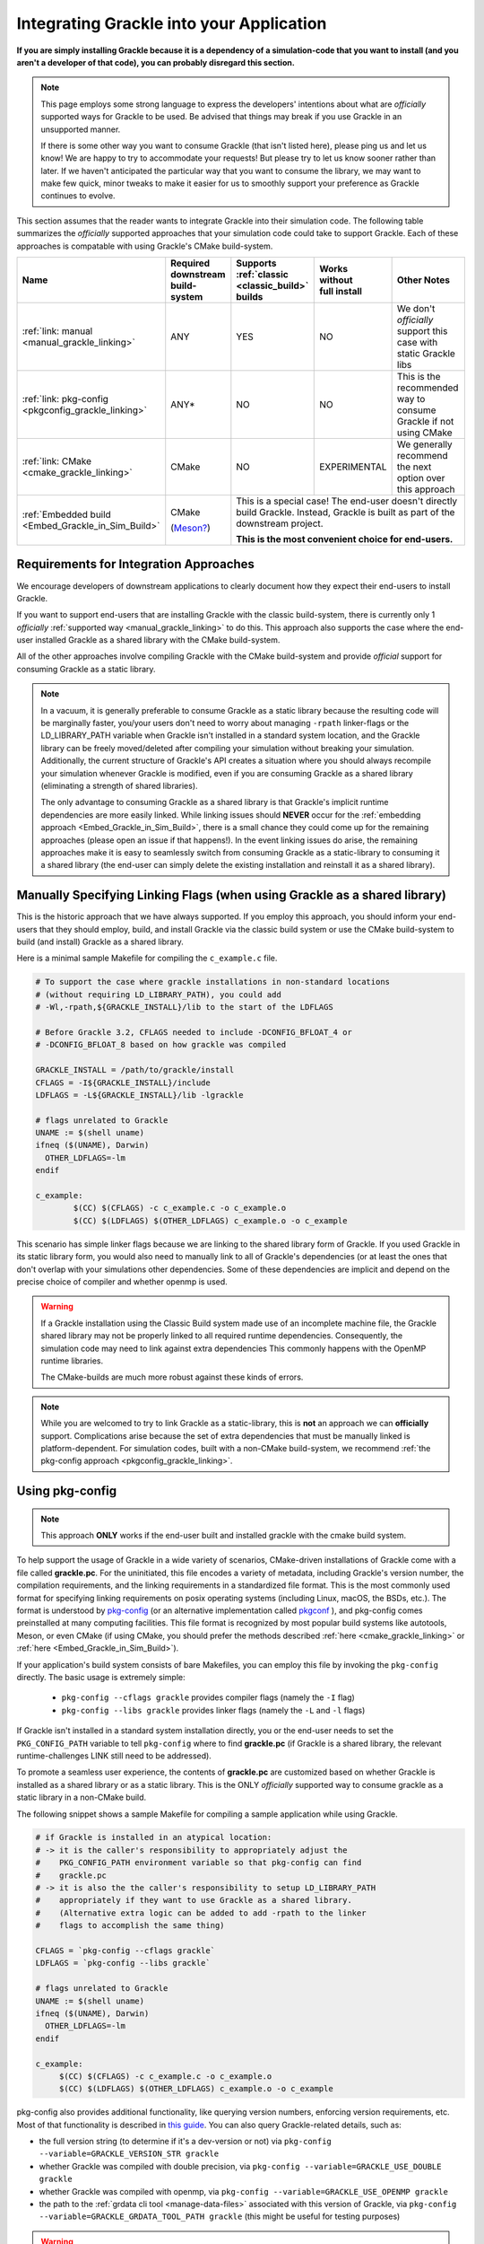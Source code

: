 
.. _integration-consuming-grackle:

Integrating Grackle into your Application
=========================================

**If you are simply installing Grackle because it is a dependency of a simulation-code that you want to install (and you aren't a developer of that code), you can probably disregard this section.**

.. note::

   This page employs some strong language to express the developers' intentions about what are *officially* supported ways for Grackle to be used.
   Be advised that things may break if you use Grackle in an unsupported manner.

   If there is some other way you want to consume Grackle (that isn't listed here), please ping us and let us know!
   We are happy to try to accommodate your requests!
   But please try to let us know sooner rather than later.
   If we haven't anticipated the particular way that you want to consume the library, we may want to make few quick, minor tweaks to make it easier for us to smoothly support your preference as Grackle continues to evolve.

This section assumes that the reader wants to integrate Grackle into their simulation code.
The following table summarizes the *officially* supported approaches that your simulation code could take to support Grackle.
Each of these approaches is compatable with using Grackle's CMake build-system.


+----------------------------------+-----------------------------+------------------+--------------------------+------------------------+
| Name                             | Required downstream         | Supports         | | Works                  | Other Notes            |
|                                  | build-system                | :ref:`classic    | | without                |                        |
|                                  |                             | <classic_build>` | | full install           |                        |
|                                  |                             | builds           |                          |                        |
+==================================+=============================+==================+==========================+========================+
| :ref:`link: manual               | ANY                         | YES              | NO                       | We don't *officially*  |
| <manual_grackle_linking>`        |                             |                  |                          | support this case with |
|                                  |                             |                  |                          | static Grackle libs    |
+----------------------------------+-----------------------------+------------------+--------------------------+------------------------+
| :ref:`link: pkg-config           | ANY\*                       | NO               | NO                       | This is the            |
| <pkgconfig_grackle_linking>`     |                             |                  |                          | recommended way to     |
|                                  |                             |                  |                          | consume Grackle if     |
|                                  |                             |                  |                          | not using CMake        |
+----------------------------------+-----------------------------+------------------+--------------------------+------------------------+
| :ref:`link: CMake                | CMake                       | NO               | EXPERIMENTAL             | We generally recommend |
| <cmake_grackle_linking>`         |                             |                  |                          | the next option        |
|                                  |                             |                  |                          | over this approach     |
+----------------------------------+-----------------------------+------------------+--------------------------+------------------------+
| :ref:`Embedded build             | CMake                       | This is a special case! The end-user doesn't directly build Grackle. |  
| <Embed_Grackle_in_Sim_Build>`    |                             | Instead, Grackle is built as part of the downstream project.         |
|                                  | (`Meson?`_)                 |                                                                      |
|                                  |                             | **This is the most convenient choice for end-users.**                |
+----------------------------------+-----------------------------+------------------+--------------------------+------------------------+

.. _Meson?: https://mesonbuild.com/CMake-module.html#cmake-subprojects


Requirements for Integration Approaches
---------------------------------------

We encourage developers of downstream applications to clearly document how they expect their end-users to install Grackle.

If you want to support end-users that are installing Grackle with the classic build-system, there is currently only 1 *officially* :ref:`supported way <manual_grackle_linking>` to do this.
This approach also supports the case where the end-user installed Grackle as a shared library with the CMake build-system.

All of the other approaches involve compiling Grackle with the CMake build-system and provide *official* support for consuming Grackle as a static library. 

.. note::

   In a vacuum, it is generally preferable to consume Grackle as a static library because the resulting code will be marginally faster, you/your users don't need to worry about managing ``-rpath`` linker-flags or the LD_LIBRARY_PATH variable when Grackle isn't installed in a standard system location, and the Grackle library can be freely moved/deleted after compiling your simulation without breaking your simulation.
   Additionally, the current structure of Grackle's API creates a situation where you should always recompile your simulation whenever Grackle is modified, even if you are consuming Grackle as a shared library (eliminating a strength of shared libraries).

   The only advantage to consuming Grackle as a shared library is that Grackle's implicit runtime dependencies are more easily linked.
   While linking issues should **NEVER** occur for the :ref:`embedding approach <Embed_Grackle_in_Sim_Build>`, there is a small chance they could come up for the remaining approaches (please open an issue if that happens!).
   In the event linking issues do arise, the remaining approaches make it is easy to seamlessly switch from consuming Grackle as a static-library to consuming it a shared library (the end-user can simply delete the existing installation and reinstall it as a shared library).


.. _manual_grackle_linking:

Manually Specifying Linking Flags (when using Grackle as a shared library)
--------------------------------------------------------------------------

This is the historic approach that we have always supported.
If you employ this approach, you should inform your end-users that they should employ, build, and install Grackle via the classic build system or use the CMake build-system to build (and install) Grackle as a shared library.

Here is a minimal sample Makefile for compiling the ``c_example.c`` file.

.. code-block:: makefile

   # To support the case where grackle installations in non-standard locations
   # (without requiring LD_LIBRARY_PATH), you could add 
   # -Wl,-rpath,${GRACKLE_INSTALL}/lib to the start of the LDFLAGS

   # Before Grackle 3.2, CFLAGS needed to include -DCONFIG_BFLOAT_4 or
   # -DCONFIG_BFLOAT_8 based on how grackle was compiled

   GRACKLE_INSTALL = /path/to/grackle/install
   CFLAGS = -I${GRACKLE_INSTALL}/include
   LDFLAGS = -L${GRACKLE_INSTALL}/lib -lgrackle

   # flags unrelated to Grackle
   UNAME := $(shell uname)
   ifneq ($(UNAME), Darwin)
     OTHER_LDFLAGS=-lm
   endif

   c_example:
           $(CC) $(CFLAGS) -c c_example.c -o c_example.o
           $(CC) $(LDFLAGS) $(OTHER_LDFLAGS) c_example.o -o c_example

This scenario has simple linker flags because we are linking to the shared library form of Grackle.
If you used Grackle in its static library form, you would also need to manually link to all of Grackle's dependencies (or at least the ones that don't overlap with your simulations other dependencies.
Some of these dependencies are implicit and depend on the precise choice of compiler and whether openmp is used.

.. warning::

   If a Grackle installation using the Classic Build system made use of an incomplete machine file, the Grackle shared library may not be properly linked to all required runtime dependencies.
   Consequently, the simulation code may need to link against extra dependencies
   This commonly happens with the OpenMP runtime libraries.

   The CMake-builds are much more robust against these kinds of errors.

.. note::

   While you are welcomed to try to link Grackle as a static-library, this is **not** an approach we can **officially** support.
   Complications arise because the set of extra dependencies that must be manually linked is platform-dependent.
   For simulation codes, built with a non-CMake build-system, we recommend :ref:`the pkg-config approach <pkgconfig_grackle_linking>`.

.. _pkgconfig_grackle_linking:

Using pkg-config
----------------

.. note::

   This approach **ONLY** works if the end-user built and installed grackle with the cmake build system.

To help support the usage of Grackle in a wide variety of scenarios, CMake-driven installations of Grackle come with a file called **grackle.pc**\ .
For the uninitiated, this file encodes a variety of metadata, including Grackle's version number, the compilation requirements, and the linking requirements in a standardized file format.
This is the most commonly used format for specifying linking requirements on posix operating systems (including Linux, macOS, the BSDs, etc.).
The format is understood by `pkg-config <https://www.freedesktop.org/wiki/Software/pkg-config/>`__  (or an alternative implementation called `pkgconf <https://github.com/pkgconf/pkgconf>`__ ), and pkg-config comes preinstalled at many computing facilities.
This file format is recognized by most popular build systems like autotools, Meson, or even CMake (if using CMake, you should prefer the methods described :ref:`here <cmake_grackle_linking>` or :ref:`here <Embed_Grackle_in_Sim_Build>`).

If your application's build system consists of bare Makefiles, you can employ this file by invoking the ``pkg-config`` directly.
The basic usage is extremely simple:

  * ``pkg-config --cflags grackle`` provides compiler flags (namely the ``-I`` flag)

  * ``pkg-config --libs grackle`` provides linker flags (namely the ``-L`` and ``-l`` flags)

If Grackle isn't installed in a standard system installation directly, you or the end-user needs to set the ``PKG_CONFIG_PATH`` variable to tell ``pkg-config`` where to find **grackle.pc** (if Grackle is a shared library, the relevant runtime-challenges LINK still need to be addressed).

To promote a seamless user experience, the contents of **grackle.pc** are customized based on whether Grackle is installed as a shared library or as a static library.
This is the ONLY *officially* supported way to consume grackle as a static library in a non-CMake build.

The following snippet shows a sample Makefile for compiling a sample application while using Grackle.

.. code-block:: makefile

   # if Grackle is installed in an atypical location:
   # -> it is the caller's responsibility to appropriately adjust the 
   #    PKG_CONFIG_PATH environment variable so that pkg-config can find
   #    grackle.pc
   # -> it is also the the caller's responsibility to setup LD_LIBRARY_PATH
   #    appropriately if they want to use Grackle as a shared library.
   #    (Alternative extra logic can be added to add -rpath to the linker
   #    flags to accomplish the same thing)

   CFLAGS = `pkg-config --cflags grackle`
   LDFLAGS = `pkg-config --libs grackle`

   # flags unrelated to Grackle
   UNAME := $(shell uname)
   ifneq ($(UNAME), Darwin)
     OTHER_LDFLAGS=-lm
   endif

   c_example:
   	$(CC) $(CFLAGS) -c c_example.c -o c_example.o
   	$(CC) $(LDFLAGS) $(OTHER_LDFLAGS) c_example.o -o c_example

pkg-config also provides additional functionality, like querying version numbers, enforcing version requirements, etc.
Most of that functionality is described in `this guide <https://people.freedesktop.org/~dbn/pkg-config-guide.html>`__.
You can also query Grackle-related details, such as:

* the full version string (to determine if it's a dev-version or not) via ``pkg-config --variable=GRACKLE_VERSION_STR grackle``

* whether Grackle was compiled with double precision, via ``pkg-config --variable=GRACKLE_USE_DOUBLE grackle``

* whether Grackle was compiled with openmp, via ``pkg-config --variable=GRACKLE_USE_OPENMP grackle``

* the path to the :ref:`grdata cli tool <manage-data-files>` associated with this version of Grackle, via ``pkg-config --variable=GRACKLE_GRDATA_TOOL_PATH grackle`` (this might be useful for testing purposes)


.. warning::

   If the end-user uses CMake to create an installation that features Grackle as both a shared library and as a static library, we have included custom logic to try to ensure that the installed version of the **grackle.pc** file provides out-of-the-box support for the shared library version.
   This decision was made to follow established conventions.

   For properly configured files, ``pkg-config`` supports the ``--static`` flag as a way to theoretically allow downstream applications to switch between using shared and static libraries in these type of installations.
   Unfortunately, for a :ref:`variety of reasons <pkgconfig_rationale>` outside of our control, this **IS NOT** a reliable/portable solution; while it may work in some cases, it definitely won't give the desired result (or work at all) on several common platforms.
   We primarily provide this information for people who know what they are doing and want to programatically construct compiler flags for static linking based on a series of ``pkg-config`` queries.

.. note::

   At this time, pkg-config will **ONLY** work with a complete Grackle installation (i.e., it won't work with linking Grackle from a build directory).

   In the future, we may add support for creating a **grackle-uninstalled.pc** file to support linking against Grackle when it is in the build directory.


.. _cmake_grackle_linking:

CMake's ``find_package``
------------------------


.. note::

   This approach **ONLY** works if the end-user built and installed Grackle with the CMake build-system.

   We have also added experimental support for using this approach with a build directory.

CMake builds of Grackle install a Package Config File alongside the Grackle library that assists with importing information about an installation into your CMake project when you call the ``find_package`` command.
Here is a sample snippet showing how this works

.. code-block:: cmake

   cmake_minimum_required(VERSION 3.16)
   project(GrackleExample LANGUAGES C Fortran)

   find_package(Grackle 3.3.1 REQUIRED)

   add_executable(example_app src/c_example.c)
   target_link_libraries(example_app Grackle::Grackle)

If Grackle is installed in a non-standard location, hints about its location can be specified with the ``Grackle_ROOT`` variable (or some other variables).

The logic has has been customized for the case when :ref:`shared and copies of Grackle are both installed <cmake_shared_and_static>` (it is inspired by behavior from hdf5).
``find_package`` will only import one of those libraries and it will import it as the ``Grackle::Grackle`` target.

* The caller can express a preference by requesting  ``shared`` or ``static`` component from `find_package <https://cmake.org/cmake/help/latest/command/find_package.html>`__.
  If the preference is listed after the ``COMPONENTS`` keyword, ``find_package`` considers the request to be a strong requirement (``find_package`` reports a failure if the requested type isn't installed).
  If the preference is listed after the ``OPTIONAL_COMPONENTS`` keyword, then the request is considered a weak preference (``find_package`` imports the non-preferred option if that is the only available choice).

* If the caller doesn't express any preference, a weak preference is inferred based on the current value of the ``BUILD_SHARED_LIBS`` variable.

We also encode extra metadata about the Grackle build and how it was configured as custom properties on the ``Grackle::Grackle`` target.
These can be accessed with the `get_target_property <https://cmake.org/cmake/help/latest/command/get_target_property.html>`__ command.
These properties include:

* ``GRACKLE_VERSION_STR`` -- stores the full version string (including any ``-dev`` suffix)
* ``GRACKLE_USE_DOUBLE`` -- stores whether Grackle was compiled with single or double precision
* ``GRACKLE_USE_OPENMP`` -- stores whether Grackle was compiled with OpenMP

Information about the :ref:`grdata cli tool <manage-data-files>` tool that is created and built alongside this version of Grackle is exposed via the ``Grackle::grcli`` executable target.
This can be useful for testing purposes.

.. _Embed_Grackle_in_Sim_Build:

Embedding Grackle into your Simulation Build
--------------------------------------------

If your simulation code is built with CMake, this is arguably the most convenient choice for your end-users.
Essentially, the idea is that you are compiling Grackle directly as part of your simulation.
In a sense you are providing automatic dependency management.
You can do this by making Grackle a git-submodule or using CMake's ``FetchContent`` machinery.

Be aware that if your simulation code doesn't use Fortran, you will need to add ``Fortran`` to the top-level ``project`` command OR call ``enable_language(Fortran)`` in your simulation's top level ``CMakeLists.txt`` file.
If you don't do this, linking errors can arise in certain scenarios. [#f1]_

Here are some basic code snippets showing the 2 approaches.
For simplicity, we assume Grackle is a required dependency:

1. This first snippet shows a case with git-submodule

   .. code-block:: cmake

      cmake_minimum_required(VERSION 3.16)
      project(GrackleExample LANGUAGES C Fortran)

      set(GRACKLE_SUBMODULE_PATH path/to/grackle/submodule)
      if (NOT EXISTS "${GRACKLE_SUBMODULE_PATH}")
        message(FATAL_ERROR "you forgot to initialize the Grackle submodule")
      endif()

      # configure your grackle build
      set(GRACKLE_USE_DOUBLE ON)
      set(GRACKLE_USE_OPENMP OFF)

      add_subdirectory("${GRACKLE_SUBMODULE_PATH}")

      add_executable(example_app src/c_example.c)
      target_link_libraries(example_app Grackle::Grackle)

2. This second snippet shows a case with ``FetchContent``

   .. code-block:: cmake

      cmake_minimum_required(VERSION 3.16)
      project(GrackleExample LANGUAGES C Fortran)

      include(FetchContent)

      # note: it's better to specify the actual commit-hash than a version
      #       tag (otherwise cmake will do a lot of extra work)
      FetchContent_Declare(Grackle
        GIT_REPOSITORY https://github.com/mabruzzo/grackle
        GIT_TAG 689be185ac55dba098309e2da9d6acdda37d1923
      )

      # configure your grackle build
      set(GRACKLE_USE_DOUBLE ON)
      set(GRACKLE_USE_OPENMP OFF)

      # download Grackle and trigger the build
      FetchContent_MakeAvailable(Grackle)

      add_executable(example_app src/c_example.c)
      target_link_libraries(example_app Grackle::Grackle)

Care has been taken while designing the CMake build-system to ensure that the ``Grackle::Grackle`` CMake target looks and acts the same regardless of whether it was produced with this strategy (embedding Grackle into your simulation code's build system) or imported via ``find_package`` (as discussed :ref:`here <cmake_grackle_linking>`).
In both cases, the target provides the same custom properties to describe information about the build.
See the :ref:`section <cmake_grackle_linking>` about ``find_package`` for more details.

Additionally, information about the :ref:`grdata cli tool <manage-data-files>` tool that is created and built alongside this version of Grackle is exposed via the ``Grackle::grcli`` executable target.

.. rubric:: Footnotes

.. [#f1] This is required by CMake.
         While we could implement some workarounds into Grackle's CMakeLists.txt files, this may not be a good idea.
         A post `has been created on the CMake forum <https://discourse.cmake.org/t/conventions-for-linking-implicit-dependencies-of-an-embedded-multi-language-static-library/11073?u=mabruzzo>`__ to solicit feedback on this topic.
         In the event that top-level project embeds both Grackle and some other CMake-project with Fortran source-code, it's best that the top-level project calls ``enable_langugage(Fortran)`` to ensure that both Grackle and the other CMake project use the same Fortran compiler.
